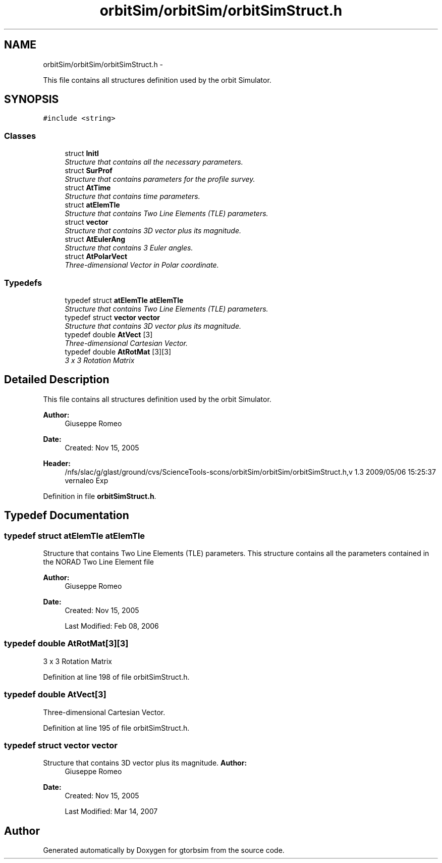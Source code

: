 .TH "orbitSim/orbitSim/orbitSimStruct.h" 3 "Mon May 5 2014" "gtorbsim" \" -*- nroff -*-
.ad l
.nh
.SH NAME
orbitSim/orbitSim/orbitSimStruct.h \- 
.PP
This file contains all structures definition used by the orbit Simulator\&.  

.SH SYNOPSIS
.br
.PP
\fC#include <string>\fP
.br

.SS "Classes"

.in +1c
.ti -1c
.RI "struct \fBInitI\fP"
.br
.RI "\fIStructure that contains all the necessary parameters\&. \fP"
.ti -1c
.RI "struct \fBSurProf\fP"
.br
.RI "\fIStructure that contains parameters for the profile survey\&. \fP"
.ti -1c
.RI "struct \fBAtTime\fP"
.br
.RI "\fIStructure that contains time parameters\&. \fP"
.ti -1c
.RI "struct \fBatElemTle\fP"
.br
.RI "\fIStructure that contains Two Line Elements (TLE) parameters\&. \fP"
.ti -1c
.RI "struct \fBvector\fP"
.br
.RI "\fIStructure that contains 3D vector plus its magnitude\&. \fP"
.ti -1c
.RI "struct \fBAtEulerAng\fP"
.br
.RI "\fIStructure that contains 3 Euler angles\&. \fP"
.ti -1c
.RI "struct \fBAtPolarVect\fP"
.br
.RI "\fIThree-dimensional Vector in Polar coordinate\&. \fP"
.in -1c
.SS "Typedefs"

.in +1c
.ti -1c
.RI "typedef struct \fBatElemTle\fP \fBatElemTle\fP"
.br
.RI "\fIStructure that contains Two Line Elements (TLE) parameters\&. \fP"
.ti -1c
.RI "typedef struct \fBvector\fP \fBvector\fP"
.br
.RI "\fIStructure that contains 3D vector plus its magnitude\&. \fP"
.ti -1c
.RI "typedef double \fBAtVect\fP [3]"
.br
.RI "\fIThree-dimensional Cartesian Vector\&. \fP"
.ti -1c
.RI "typedef double \fBAtRotMat\fP [3][3]"
.br
.RI "\fI3 x 3 Rotation Matrix \fP"
.in -1c
.SH "Detailed Description"
.PP 
This file contains all structures definition used by the orbit Simulator\&. 

\fBAuthor:\fP
.RS 4
Giuseppe Romeo 
.RE
.PP
\fBDate:\fP
.RS 4
Created: Nov 15, 2005
.RE
.PP
\fBHeader:\fP
.RS 4
/nfs/slac/g/glast/ground/cvs/ScienceTools-scons/orbitSim/orbitSim/orbitSimStruct\&.h,v 1\&.3 2009/05/06 15:25:37 vernaleo Exp 
.RE
.PP

.PP
Definition in file \fBorbitSimStruct\&.h\fP\&.
.SH "Typedef Documentation"
.PP 
.SS "typedef struct \fBatElemTle\fP  \fBatElemTle\fP"
.PP
Structure that contains Two Line Elements (TLE) parameters\&. This structure contains all the parameters contained in the NORAD Two Line Element file
.PP
\fBAuthor:\fP
.RS 4
Giuseppe Romeo 
.RE
.PP
\fBDate:\fP
.RS 4
Created: Nov 15, 2005 
.PP
Last Modified: Feb 08, 2006 
.RE
.PP

.SS "typedef double \fBAtRotMat\fP[3][3]"
.PP
3 x 3 Rotation Matrix 
.PP
Definition at line 198 of file orbitSimStruct\&.h\&.
.SS "typedef double \fBAtVect\fP[3]"
.PP
Three-dimensional Cartesian Vector\&. 
.PP
Definition at line 195 of file orbitSimStruct\&.h\&.
.SS "typedef struct \fBvector\fP \fBvector\fP"
.PP
Structure that contains 3D vector plus its magnitude\&. \fBAuthor:\fP
.RS 4
Giuseppe Romeo 
.RE
.PP
\fBDate:\fP
.RS 4
Created: Nov 15, 2005 
.PP
Last Modified: Mar 14, 2007 
.RE
.PP

.SH "Author"
.PP 
Generated automatically by Doxygen for gtorbsim from the source code\&.

